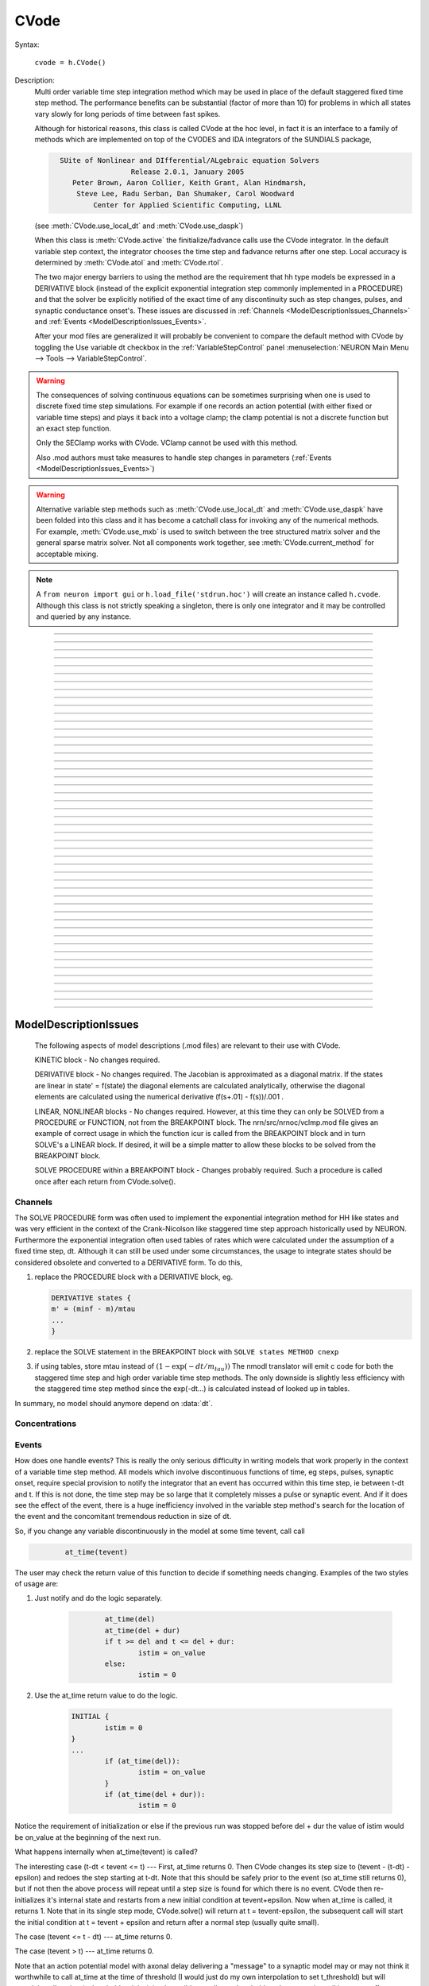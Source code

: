 .. _cvode:

         
CVode
-----

.. class:: CVode


    Syntax:

        ``cvode = h.CVode()``


    Description:
        Multi order variable time step integration method which may be used in place 
        of the default staggered fixed time step method.  The performance benefits 
        can be substantial (factor of more than 10) for problems in which all states 
        vary slowly for long periods of time between fast spikes. 
         
        Although for historical reasons, this class is called CVode at the hoc level, 
        in fact it is an interface to a family of methods which are implemented on 
        top of the CVODES and IDA integrators of the SUNDIALS package, 

        .. code-block::
            none

              SUite of Nonlinear and DIfferential/ALgebraic equation Solvers 
                               Release 2.0.1, January 2005 
                 Peter Brown, Aaron Collier, Keith Grant, Alan Hindmarsh, 
                  Steve Lee, Radu Serban, Dan Shumaker, Carol Woodward 
                      Center for Applied Scientific Computing, LLNL 

        (see :meth:`CVode.use_local_dt` and :meth:`CVode.use_daspk`) 
         
        When this class is :meth:`CVode.active` the finitialize/fadvance calls use the CVode 
        integrator. 
        In the default variable step context, the integrator 
        chooses the time step and fadvance returns after one step. Local accuracy 
        is determined by :meth:`CVode.atol` and :meth:`CVode.rtol`. 
         
        The two major energy barriers to 
        using the method are the requirement that hh type models be 
        expressed in a DERIVATIVE block (instead of the explicit 
        exponential integration step commonly implemented in a PROCEDURE) 
        and that the solver be explicitly notified of 
        the exact time of any discontinuity 
        such as step changes, pulses, and synaptic conductance 
        onset's. These issues are discussed in :ref:`Channels <ModelDescriptionIssues_Channels>` 
        and :ref:`Events <ModelDescriptionIssues_Events>`. 
         
        After your mod files are generalized it will probably be 
        convenient to compare the default method with CVode by 
        toggling the Use variable dt checkbox in the :ref:`VariableStepControl` 
        panel
        :menuselection:`NEURON Main Menu --> Tools --> VariableStepControl`.
         
         

    .. seealso::
        :func:`fadvance`, :func:`finitialize`, :data:`secondorder`, :data:`dt`

    .. warning::
        The consequences of solving continuous equations can be sometimes 
        surprising when one is used to discrete fixed time step simulations. 
        For example if one records an action potential (with either fixed or 
        variable time steps) and plays it back into a voltage clamp; the clamp 
        potential is not a discrete function but an exact step function. 
         
        Only the SEClamp works with CVode. VClamp cannot be used with this method. 
         
        Also .mod authors must take measures to handle step changes in parameters 
        (:ref:`Events <ModelDescriptionIssues_Events>`) 
         

    .. warning::
        Alternative variable step methods such as :meth:`CVode.use_local_dt` 
        and :meth:`CVode.use_daspk` have been folded into this class and it has become 
        a catchall class for invoking any of the numerical methods. For example, 
        :meth:`CVode.use_mxb` is used to switch between the tree structured matrix solver 
        and the general sparse matrix solver. Not all components work together, see 
        :meth:`CVode.current_method` for acceptable mixing. 

    .. note::

        A ``from neuron import gui`` or ``h.load_file('stdrun.hoc')`` will create an instance called
        ``h.cvode``. Although this class is not strictly speaking a singleton, there is only one
        integrator and it may be controlled and queried by any instance.\


----



.. method:: CVode.solve


    Syntax:
        ``cvode.solve()``

        ``cvode.solve(tout)``


    Description:
        With no argument integrates for one step. All states and assigned variables 
        are consistent at time t. dt is set to the size of the step. 
        With the tout argument, cvode integrates til its step passes tout. Internally 
        cvode returns the interpolated values of the states (at exactly tout) 
        and the CVode class calls the functions necessary to update the assigned variables. 
        Note that ``cvode.solve(tout)`` may be called for any value of tout greater than 
        t-dt where dt is the size of its last single step. 
         
        For backward compatibility with :func:`finitialize`/:func:`fadvance`
        it is better to use the :meth:`CVode.active` method instead of calling 
        solve directly. 
         


----



.. method:: CVode.statistics


    Syntax:
        ``cvode.statistics()``


    Description:
        Prints information about the number of integration steps, function evaluations, 
        newton iterations, etc. 

    .. seealso::
        :meth:`CVode.spike_stat`

         

----



.. method:: CVode.spike_stat


    Syntax:
        ``cvode.spike_stat(vector)``


    Description:
        Similar to :meth:`CVode.statistics` but returns statistics information in the 
        passed :class:`Vector` argument. The vector will be resized to length 
        11 and the elements are: 

        .. code-block::
            none

              0  total number of equations (0 unless cvode has been active). 
              1  number of NetCon objects. 
              2  total number of events delivered. 
              3  number of NetCon events delivered. 
              4  number of PreSyn events put onto queue. 
              5  number of SelfEvents delivered. 
              6  number of SelfEvents put onto queue (net_send from mod files). 
              7  number of SelfEvents moved (net_move from mod files). 
              8  number of items inserted into event queue. 
              9  number of items moved to a new time in the event queue. 
             10  number of items removed from event queue. 


     .. note::

        ``vector`` must be an instance of :class:`Vector`
         

----



.. method:: CVode.print_event_queue


    Syntax:
        ``cvode.print_event_queue()``

        ``cvode.print_event_queue(vector)``


    Description:
        With no arg, prints information on the event queue. 
        It should only be called after an finitialize and before changing any 
        aspect of the model structure. Many types of structure changes invalidate 
        pointers used in the event queue. 
         
        With a ``vector`` argument, the delivery times are copied to the :class:`Vector` in 
        proper monotonically increasing order. 


----



.. method:: CVode.event_queue_info


    Syntax:
        ``cvode.event_queue_info(2, tvec, list)``

        ``cvode.event_queue_info(3, tvec, flagvec, list)``


    Description:
        Returns NetCon (2) or SelfEvent (3) information currently on the event queue. 
        If the type is 2,  NetCon information currently on the event queue 
        is returned: delivery times are returned in tvec and the corresponding 
        NetCon objects are returned in the :class:`List` arg. If the type is 3, 
        SelfEvent information is returned: delivery times are returned in tvec, 
        the flags are returned in flagvec, and the SelfEvent targets 
        (ArtificialCells are PointProcesses) returned in the List arg. 
         
        It should only be called after an finitialize and before changing any 
        aspect of the model structure. Many types of structure changes invalidate 
        pointers used in the event queue. 
         
        The delivery times are copied to the Vector in 
        proper monotonically increasing order. 

     .. note::

        ``list`` must be an instance of :class:`List`; you cannot use a Python list ``[]``.

----



.. method:: CVode.rtol


    Syntax:
        ``x = cvode.rtol()``

        ``x = cvode.rtol(relative)``


    Description:
        Returns the local relative error tolerance. With arg, set the relative 
        tolerance. The default relative tolerance is 0. 
         
        The solver attempts to use a step size so that the local error for each 
        state is less than 

        .. math::

            	(\mathrm{rtol}) |\mathrm{state}| + (\mathrm{atol})(\mathrm{atolscale\_for\_state})

        The error test passes if the error in each state, e[i], is such that 
        e[i]/state[i] < rtol OR e[i] < atol*atolscale_for_state 
        (the default atolscale_for_state is 1, see :meth:`atolscale` ) 
         

----



.. method:: CVode.atol


    Syntax:
        ``x = cvode.atol()``

        ``x = cvode.atol(absolute)``


    Description:
        Returns the default local absolute error tolerance. With args, set the 
        default absolute tolerance. 
        The default absolute tolerance is 1e-2. A multiplier for 
        specific states may be set with the :meth:`CVode.atolscale` function and also may be 
        specified in model descriptions. 
         
        The solver attempts to use a step size so that the local error for each 
        state is less than 

        .. math::

                (\mathrm{rtol}) |\mathrm{state}| + (\mathrm{atol})(\mathrm{atolscale\_for\_state})

        The error test passes if the error in each state, e[i], is such that 
        e[i]/state[i] < rtol OR e[i] < atol*atolscale_for_state 
         
        Therefore states should be scaled (or the absolute tolerance reduced) 
        so that when the value is close to 0, the error is not too large. 
         
        (See :meth:`atolscale` for how to set distinct absolute multiplier 
        tolerances for different states.) 
         
        Either rtol or atol may be set to 0 but not both. (pure absolute tolerance 
        or pure relative tolerance respectively). 

         

----



.. method:: CVode.atolscale


    Syntax:

        **only works when called from HOC**

        ``tol = cvode.atolscale(ptr_var, toleranceMultiplier)``

        ``tol = cvode.atolscale(ptr_var)``

        **works for both HOC and Python**

        ``tol = cvode.atolscale("basename" [, toleranceMultiplier])``


    Description:
        Specifies the absolute tolerance scale multiplier (default is 1.0) 
        for all STATE's of which the address 
        of var is an instance.

        **Only the last form is currently supported in Python**; the first two forms
        work from HOC but not Python.

        Specification of a particular STATEs absolute tolerance multiplier 
        is only needed 
        if its scale is extremely small or large and is best indicated within the 
        model description file itself using the STATE declaration syntax:

        .. code-block::
            none

                state (units) <tolerance> 

        See nrn/demo/release/cabpump.mod for an example of a model which needs 
        a specific scaling of absolute tolerances (ie, calcium concentration 
        and pump density). 
        
        The "basename" form is simpler than the pointer form and was added to 
        simplify the implementation of the AtolTool. The pointer form required 
        the state to actually exist at the specified location. Base names are 
        ``v``, ``vext``, state_suffix such as ``m_hh``, and PointProcessName.state such 
        as ``ExpSyn.g``. 

         

----



.. method:: CVode.re_init


    Syntax:
        ``cvode.re_init()``


    Description:
        Initializes the integrator. This is done by :func:`finitialize` when cvode 
        is :meth:`~CVode.active`. 

         

----



.. method:: CVode.stiff


    Syntax:
        ``x = cvode.stiff()``

        ``x = cvode.stiff(0-2)``


    Description:
        2 is the default. All states computed implicitly. 
         
        1 only membrane potential computed implicitly. 
         
        0 Adams-Bashforth integration. 

         

----



.. method:: CVode.active


    Syntax:
        ``x = cvode.active()``

        ``x = cvode.active(False or True)``

        ``x = cvode.active(0 or 1)``

        **following two not yet implemented**

        ``x = cvode.active(True, dt)``

        ``x = cvode.active(tvec)``


    Description:
        When CVode is active then :func:`finitialize` 
        calls :meth:`CVode.re_init` and  :func:`fadvance` calls :meth:`CVode.solve`. 
         
        This function allows one to toggle between the normal integration 
        method and the CVode method with no changes to existing interpreter 
        code. The return value is True is CVode is active; otherwise it is
        False.
         
        With only a single True (or 1) arg, the fadvance calls CVode to do a single 
        variable time step. 
         
        With the dt arg, fadvance returns at t+dt. 
         
        With a Vector tvec argument, CVode is made active and a sequence of 
        calls to fadvance returns at the times given by the elements of 
        tvec. After the last tvec element, fadvance returns after each 
        step. 

         

----



.. method:: CVode.maxorder


    Syntax:
        ``x = cvode.maxorder()``

        ``x = cvode.maxorder(0 - 12)``


    Description:
        Default maximum order for implicit methods is 5. It is usually best to 
        let cvode determine the order. 12 for Adams. 

         

----



.. method:: CVode.jacobian


    Syntax:
        ``x = cvode.jacobian()``

        ``x = cvode.jacobian(0 - 2)``


    Description:
        0 is the default. Linear solvers supplied by NEURON. 

        1 use dense matrix 

        2 use diagonal matrix 

         

----



.. method:: CVode.states


    Syntax:
        .. code-block::
            python

            states_copy = h.Vector()
            cvode.states(states_copy)


    Description:
        Fill the destination ``states_copy`` :class:`Vector` with the values of the states. 
        On return ``states_copy.size()`` will be the number of states. 

         

----



.. method:: CVode.dstates


    Syntax:
        ``cvode.dstates(dest_vector)``


    Description:
        Fill the destination :class:`Vector` with the values of d(state)/dt. 

         

----



.. method:: CVode.f


    Syntax:
        ``cvode.f(t, yvec, ypvec)``


    Description:
        returns f(yvec, t) in the :class:`Vector` ypvec. f is the existing model. 
        Size of yvec must be equal to the number of states ( ie vector size 
        returned by :meth:`CVode.states`). ypvec will be resized to the proper size. 
        Note that the order of the states in the vector is indicated by the 
        names returned by :meth:`CVode.statename` 

    .. warning::
        Works only for global variable time step method. 
        Works only with single thread. 

         

----



.. method:: CVode.yscatter


    Syntax:
        ``cvode.yscatter(yvec)``


    Description:
        Fills the state variables with the values specified in the :class:`Vector` yvec. 
        Size of yvec must be equal to the number of states ( ie vector size 
        returned by :meth:`CVode.states`). Note that active CVode requires a subsequent 
        :meth:`CVode.re_init` if one wishes to integrate from the yvec state point. 

    .. warning::
        Works only for global variable time step method. 
        Works only with single thread. 

    .. note::

        ``yvec`` must be a NEURON :class:`Vector` object. To scatter from an arbitrary Python iterable
        ``data`` (at the cost of an extra copy), use, e.g.

        .. code-block::
            python

            h.CVode().yscatter(h.Vector(data))
         

----



.. method:: CVode.ygather


    Syntax:
        ``cvode.ygather(yvec)``


    Description:
        Fills the :class:`Vector` yvec with the state variables (will be resized to the number of 
        states). This is analogous to :meth:`CVode.states` after a :meth:`CVode.re_init`. 

    .. warning::
        Works only for global variable time step method. 
        Works only with single thread. 

         

----



.. method:: CVode.fixed_step


    Syntax:
        ``cvode.fixed_step()``


    Description:
        Uses the fixed step method to advance the simulation by :data:`dt` . 
        The initial condition is whatever state values are present (eg subsequent 
        to a previous integration step or :meth:`CVode.yscatter` or :meth:`CVode.f` or explicitly 
        user modified state values). The model state values are those after the 
        fixed step integration (but are NOT the same as the current state defined 
        by CVode and returned by :meth:`CVode.states` (that would be the case only after 
        a subsequent :meth:`CVode.re_init`)) To get the new current states in CVode 
        vector order, use :meth:`CVode.ygather`. 
         
        Valid under all circumstances. This is basically an :func:`fadvance` using 
        the fixed step method and avoids the overhead of 

        .. code-block::
            python

            h.CVode().active(False) 
            h.fadvance() 
            h.CVode().active(True) 

        in order to allow the use of the CVode functions assigning state and 
        evaluating states and dstates/dt; use via:

        .. code-block::
            python

            h.CVode().fixed_step()

    .. warning::
        :meth:`CVode.dstates` are invalid and should be determined by a call to 
        :meth:`CVode.f` using the current state from :meth:`CVode.ygather` . 

         

----



.. method:: CVode.error_weights


    Syntax:
        ``cvode.error_weights(dest_vector)``


    Description:

        Fill the destination :class:`Vector` with the values of the weights used
        to compute the norm of the local error in cvodes and ida.

----



.. method:: CVode.acor


    Syntax:
        ``cvode.acor(dest_vector)``

    Description:
        Fill the destination :class:`Vector` with the values of the local errors
        on the last step.
         

----



.. method:: CVode.statename


    Syntax:
        ``cvode.statename(i, dest_string)``

        ``cvode.statename(i, dest_string, style)``


    Description:
        Return the HOC name of the i'th string in ``dest_string``, a NEURON string reference. 
        The default style, 0, is to attempt to specify the name in terms of 
        object references such as cell[3].syn[2].g. Style 1 specifies the name 
        in terms of the object id, eg. ExpSyn[25].g or Cell[25].soma.v(.5). 
        Style 2 returns the basename, e.g. v, or ExpSyn.g . 

    Example:

        .. code-block::
            python

            from neuron import h
            h.load_file('stdrun.hoc')    # defines h.cvode

            result = h.ref('')
            soma = h.Section(name='soma')
            h.cvode_active(True)
            h.cvode.statename(0, result)
            print(result[0])         


        The above code displays: ``soma.v(0.5)``

    .. warning::

        ``dest_string`` must be a NEURON string reference (e.g. ``dest_string = h.ref('')``) 
        not a Python string, as those are immutable.
----



.. method:: CVode.netconlist


    Syntax:
        ``List = cvode.netconlist(precell, postcell, target)``

        ``List = cvode.netconlist(precell, postcell, target, list)``


    Description:
        Returns a new :class:`List` (or appends to the list in the 4th argument 
        position and returns a reference to that) of :class:`NetCon` object 
        references whose precell (or pre), postcell, and target match the pattern 
        specified in the first three arguments. These arguments may each be either 
        an object reference or a string. If an object, then each NetCon 
        appended to the list will match that object exactly. String arguments 
        are regular expressions 
        and the NetCon will match if the name of the object has a substring that 
        is accepted by the regular expression. 
        (Object names are the 
        internal names consisting of the template name followed by an index). 
        An empty string, "", is equivalent to ".*" and 
        matches everything in that field. A template 
        name will match all the objects of that particular class. Note that 
        some of the useful special regular expression characters are ".*+^$<>". 
        The "<>" is used instead of the the standard special characters "[]" to specify 
        a character range and obviates escaping the square bracket characters 
        when attempting to match an array string. ie square brackets are not 
        special and only match themselves. 

    Example:
        To print all the postcells that the given ``precell`` connects to: 

        .. code-block::
            python

            for nc in h.CVode().netconlist(precell, '', ''):
                print(nc.postcell())


         

----



.. method:: CVode.record


    Syntax:
        ``cvode.record(_ref_rangevar, yvec, tvec)``

        ``cvode.record(_ref_rangevar, yvec, tvec, 1)``


    Description:
        Similar to the Vector :meth:`~Vector.record` function but also works correctly with 
        the local variable time step method. Limited to recording only range variables 
        of density mechanisms and point processes. 
         
        During a run, record the stream of values in the specified range 
        variable into the yvec :class:`Vector` along with time values into the tvec :class:`Vector`. 
        Note that each recorded range variable must have a separate tvec which 
        will be different for different cells. On initialization 
        the yvec and tvec Vectors are resized to 1 and the initial value of the 
        range variable and time is stored in the Vectors. 
         
        To stop recording into a particular vector, remove all the references 
        either to tvec or yvec or call :func:`record_remove` . 
         
        If the fourth argument is present and equal to 1, the yvec is recorded 
        only at the existing t values in tvec. This option may slow integration 
        since it requires calculation of states at those particular times. 

         

----



.. method:: CVode.record_remove


    Syntax:
        ``cvode.record_remove(yvec)``


    Description:
        Remove yvec (and the corresponding xvec) 
        from the list of recorded :class:`Vector`s. See :meth:`record`. 

         

----



.. method:: CVode.event


    Syntax:
        ``cvode.event(t)``

        ``cvode.event(t, function)``

        ``cvode.event(t, function, pointprocess, re_init)``


    Description:
        With no argument, an event without a source or target 
        is inserted into the event queue 
        for "delivery" at time t. This has the side effect of causing a return 
        from :func:`fadvance` (or :meth:`CVode.solve` or :meth:`ParallelContext.psolve` or :func:`batch_run` 
        exactly at time t. This is used by the stdrun.hoc file 
        to make sure a simulation stops at tstop or after the appropriate 
        time on pressing "continuerun" or "continuefor". When :meth:`CVode.use_local_dt` 
        is active, all cells are interpolated to the event time. 
         
        If the hoc statement argument is present, the statement is executed (in 
        the object context of the call to cvode.event) when 
        the event time arrives. 
        This statement is normally a call to a procedure 
        which may send another cvode.event. Note that since the event queue 
        is cleared upon :func:`finitialize` the cvode.event must be sent after that. 
         
        Multiple threads and/or the local variable time step method, sometimes require 
        a bit of extra thought about the purpose of the statement. Should it be executed 
        only in the context of a single thread, should it be executed only in the 
        context of a single cell, and should only the integrator associated with that 
        cell be initialized due to a state change caused by the statement? 
        When the third arg is absent, then before the statement is executed, all cells 
        of all threads are interpolated to time t, all threads 
        join at time t, and the statement is executed by the main thread. A call to 
        :meth:`CVode.re_init` is allowed. If the third arg (a POINT_PROCESS object) is 
        present, then, the integrator of the cell  (if lvardt) containing the POINT_PROCESS 
        is interpolated to time t, and the statement is executed by the thread 
        containing the POINT_PROCESS. Meanwhile, the other threads keep executing. 
        The statement should only access states and parameters associated with the 
        cell containing the POINT_PROCESS. If any states or parameters are changed, 
        then the fourth arg should be set to 1 to cause a re-initialization of only 
        the integrator managing the cell (:meth:`CVode.re_init` is nonsense in this context). 

        Example:
         
        .. code-block::
            python
    
    	    from neuron import h, gui
     
    	    def hi():
    	        print('hello from hi, h.t = %g' % h.t)

    	    h.finitialize(-65)

    	    h.CVode().event(1.3, hi)

    	    h.continuerun(2)

----



.. method:: CVode.minstep


    Syntax:
        ``hmin = cvode.minstep()``

        ``hmin = cvode.minstep(hmin)``


    Description:
        Gets (and sets in the arg form) the minimum time step allowed for 
        a CVODE step. Default is 0.0 . An error message is printed if a time step less 
        than the minimum step is used. 

    .. warning::
        Not very useful. What we'd really like is a minimum first order implicit step. 

         

----



.. method:: CVode.maxstep


    Syntax:
        ``hmax = cvode.maxstep()``

        ``hmax = cvode.maxstep(hmax)``


    Description:
        Gets (and sets in the arg form) the maximum value of the step size 
        allowed for a CVODE step. CVODE will not choose a step size larger than this. 
        The default value is 0 and in this case means infinity. 

         

----



.. method:: CVode.use_local_dt


    Syntax:
        ``boolean = cvode.use_local_dt()``

        ``boolean = cvode.use_local_dt(boolean)``


    Description:
        Gets (and sets) the local variable time step method flag. 
        When CVODE is :meth:`~CVode.active`, this implies a separate CVODE 
        instance for every cell in the simulation. :meth:`CVode.record` is the only way 
        at present that variables can be properly obtained when this method is used. 

    .. warning::
        Not well integrated with the existing standard run system graphics 
        because cells are 
        generally at different times and an fadvance only changes the variables 
        for the earliest time cell. 
         
        :meth:`CVode.use_daspk` and use_local_dt cannot both be 1 at present. Toggling one 
        on will toggle the other off. 

         

----



.. method:: CVode.debug_event


    Syntax:
        ``cvode.debug_event(1)``

        ``cvode.debug_event(2)``


    Description:
        Prints information whenever an event is generated or delivered. When the 
        argument is 2, information is printed at every integration step as well. 

         

----



.. method:: CVode.use_long_double


    Syntax:
        ``boolean = cvode.use_long_double()``

        ``booelan = cvode.use_long_double(boolean)``


    Description:
        When true, vector methods involving sums over the elements are accumulated 
        in a long double variable. This is useful in debugging when the 
        global variable time step method gives different results for different 
        :meth:`ParallelContext.nthread` or numbers of processes. It may be the case that the difference is 
        due to differences in round-off error due to the non-associativity of 
        computer addition. I.e when threads are used each thread adds up its own 
        group of numbers and then the group results are added together. When 
        a long double is used as the accumulator for addition, the round off error 
        is much more likely to be the same regardless of the order of addition. Note that 
        this DOES NOT make the simulation more accurate --- just more likely to be identical for 
        different numbers of threads or processes (if the difference without it was due to 
        round off errors during summation). 

         

----



.. method:: CVode.order


    Syntax:
        ``order = cvode.order()``

        ``order = cvode.order(i)``


    Description:
        CVODE method order used on the last step. The arg form is for the ith 
        cell instance with the local step method. 

         

----



.. method:: CVode.use_daspk


    Syntax:
        ``boolean = cvode.use_daspk()``

        ``boolean = cvode.use_daspk(boolean)``


    Description:
        Gets (sets for the arg form) the internal flag with regard to whether to 
        use the IDA method when CVode is :meth:`~CVode.active`. If CVode is active 
        and the simulation involves :func:`LinearMechanism` or :func:`extracellular` mechanisms 
        then the IDA method is automatic and required. 
         
        Daspk refers to the Differential Algebraic Solver with the Preconditioned 
        Krylov method. The SUNDIALS package now calls this the IDA (Integrator 
        for Differential-Algebraic problems) integrator but it is really the same 
        thing. 

         

----



.. method:: CVode.condition_order


    Syntax:
        ``order = cvode.condition_order()``

        ``order = cvode.condition_order(1or2)``


    Description:
        When condition_order is 1 then :func:`NetCon` threshold detection takes place at a time 
        step boundary. This is the default. When condition_order is 2 then 
        NetCon threshold detection times  are linearly interpolated within the 
        integration step interval for which the threshold occurred. Second order 
        threshold is limited to variable step methods and is ignored for the 
        fixed step methods. Note that second order threshold detection time may change 
        due to synaptic events within the interval or even be abandoned. 
        It is useful for cells with approach threshold very slowly or with large 
        time steps. 

         

----



.. method:: CVode.dae_init_dteps


    Syntax:
        ``eps = cvode.dae_init_dteps()``

        ``eps = cvode.dae_init_dteps(eps)``

        ``eps = cvode.dae_init_dteps(eps, style)``


    Description:
        The size of the "infinitesimal" fixed fully implicit step used for 
        initialization of the DAE solver, see :func:`use_daspk` , in order to 
        meet the the initial condition requirement of f(y',y,t)=0. The default 
        is 1e-9 ms. 
         
        The default heuristic for meeting the initial condition requirement based 
        on the pre-initialization value of all the states and an initialization time 
        of t0 is: 
         
        t = t0 Vector.play continuous. 
         
        Two dteps voltage solve steps. (does not change t, or membrane mechanism 
        states but changes v,vext). 
        The initial value of  y is the present value of the 
        states. 
         
        t = t0 + dteps Vector.play continuous 
         
        One dteps step without changing y but it does determine dy/dt of the 
        v, vext portion of states. 
         
        t = t0 determine the dy/dt of the membrane mechanism states. 
        (note: membrane mechanism states are all derivative or kinetic 
        scheme states) 
         

    .. warning::
        A number of things can go wrong with the heuristics used to provide 
        the integrator with a consistent initial condition. When this happens 
        the default behavior is to stop. However one can modify the error 
        handling and/or choose a second 
        initialization heuristic that might work by setting the style method. 
         
        The working values of style are 0,1,2, 8,9,10. the latter style group 
        (010 bit set) chooses the alternative heuristic. This alternative 
        is very similar to the default except the third dteps step that determines 
        y' also is allowed to change y. This may be more reliable when the user 
        is not using Vector.play continuous. 
         
        If the 1 or 2 bit is 
        set, a warning is printed instead of an error and the sim continues. 
        If the 2 bit is set, then for the next 1e-6 ms, the integrator solves the 
        equation f(y', y, t)*(1 - exp(-1e-7(t - t0)) where t0 is the initialization 
        time. I call this parasitic since it is supposed to be 
        analogous to every voltage having a small capacitance to ground. 
        It has not been determined if the parasitic 
        heuristic has a reliable mathematical basis and the user should investigate 
        the state change patterns in the neighborhood of the initialization time. 
         

         

----



.. method:: CVode.simgraph_remove


    Syntax:
        ``cvode.simgraph_remove()``


    Description:
        Removes all items from the list of Graph lines recorded during 
        a local variable step simulation. Graph lines would have been added to this 
        list with :ref:`gui_graph`. 

         

----



.. method:: CVode.state_magnitudes


    Syntax:
        ``cvode.state_magnitudes(integer)``

        ``cvode.state_magnitudes(Vector, integer)``

        ``maxstate = cvode.state_magnitudes("basename", _ref_maxacor)``


    Description:
         
        ``cvode.state_magnitudes(1)`` activates the calculation of the 
        running maximum magnitudes of states and acor. 0 turns it off. 
         
        ``cvode.state_magnitudes(2)`` creates an internal 
        list of the maximum of the maximum states and acors 
        according to the state basename currently in the model. Statenames not 
        in use have a maximum magnitude state and acor value of -1e9. 
         
        ``maxstate = cvode.state_magnitudes("basename", _ref_maxacor)`` 
        returns the maxstate and maxacor for the state type, e.g. "v" or 
        "ExpSyn.g", or "m_hh". Note: state type names can be determined from 
        MechanismType and MechanismStandard 
         
        ``cvode.state_magnitudes(Vector, 0)`` returns all the maximum magnitudes for 
        each state in the Vector. This is analogous to cvode.states(Vector). 
        ``cvode.state_magnitudes(Vector, 1)`` returns the maximum magnitudes for 
        each acor in the Vector. 
         

         

----



.. method:: CVode.current_method


    Syntax:
        ``method = cvode.current_method()``


    Description:
        A value that indicates 
         
        modeltype + 10*use_sparse13 + 100*methodtype + 1000*localtype 
         
        where modeltype has the value: 
        0 if there are no sections or LinearMechanisms (i.e. empty model) 
        2 if the extracellular mechanism or LinearMechanism is present. (in this 
        case the fully implicit fixed step or daspk methods are required and cvode 
        cannot be used. 
        1 otherwise 
         
        use_sparse13 is 0 if the tree structured matrix solver is used and 1 
        if the general sparse matrix solver is used. The latter is required for 
        daspk and not allowed for cvode. The fixed step methods can use either. 
        The latter takes about twice as much time as the former. 
         
        methodtype = :data:`secondorder` if CVode is not active. It equals 3 if CVODE is 
        being used and 4 is DASPK is used. 
         
        localtype = 1 if the local step method is used. This implies methodtype==3 

         

----



.. method:: CVode.use_mxb


    Syntax:
        ``boolean = cvode.use_mxb()``

        ``boolean = cvode.use_mxb(boolean)``


    Description:
        Switch between the tree structured matrix solver (0) and the general 
        sparse matrix solver (1). Either is acceptable for fixed step methods. 
        For CVODE only the tree structured solver is allowed. For DASPK only the 
        general sparse solver is allowed. 

         

----


.. method:: CVode.use_fast_imem


    Syntax:
        ``boolean = cvode.use_fast_imem()``

        ``boolean = cvode.use_fast_imem(boolean)``


    Description:
        When true, compute i_membrane\_ for all segments during a simulation.
        This is closely related to i_membrane which is computed when the
        extracellular mechanism is inserted. However, i_membrane\_ (note
        the trailing '\_'), has dimensions of nA instead of mA/cm2 (ie. total
        membrane current out of the segment), is available
        at 0 area nodes (locations 0 and 1 of every section), does not require
        that extracellular be inserted (and so is much faster), and works
        during parallel simuations with variable step methods. (ie. does not
        require IDA which is currently not available in parallel).
        i_membrane\_ exists as a range variable only when this function has
        been called with an argument of 1.

         

----



.. method:: CVode.store_events


    Syntax:
        ``cvode.store_events(vec)``


    Description:
        Accumulates all the sent events as adjacent pairs in the :class:`Vector` vec. 
        The pairs are the time at which the event was sent and the time it 
        is to be delivered. The user should do a vec.resize(0) before starting 
        a run. Cvode will stop storing with cvode.store_event(). 
        This is primarily for gathering data to design more efficient priority 
        queues. It may be eliminated when the tq-exper branch is merged back to 
        the main branch. Notice that there is no info about event type or where the 
        event is coming from or going to. 

         

----



.. method:: CVode.queue_mode


    Syntax:
        ``mode = cvode.queue_mode(boolean use_fixed_step_bin_queue, boolean use_self_queue)``


    Description:
        Normally, there is one event queue for all pending events. However, for the 
        fixed step method one can obtain marginally better queue performance through 
        the use of a bin queue for NetCon events. This utilizes a queue with 
        bins of size dt which has a very fast insertion time and every time step 
        all the events in a bin are delivered to their targets. Note that the 
        numerics of the simulation will differ compared to the default splay 
        tree queue (which stores double precision delivery times) if 
        NetCon.delay values are not integer multiples of dt. Also, even with 
        the fixed step method and and delays as integer multiples of dt, results 
        can differ at the double precision round off level due to the different order 
        that same time events can be received by the NET_RECEIVE block. 
         
        The optional "use_self_queue" (default 0) argument can only be used if the 
        the simulation is run with :meth:`~ParallelContext.psolve` method 
        of the :class:`ParallelContext` and must be selected prior to a call of 
        :meth:`ParallelContext.set_maxstep`  since this special technique requires a 
        computation of the global minimum :meth:`NetCon.delay` (not just the 
        minimum interprocessor NetCon delay) and that delay must be 
        greater than 0. The technique avoids the use of the  normal splay tree queue 
        for self events for ARTIFICIAL_CELLs (events initiated by the net_send call 
        and which may be manipulated by the net_move call in the NET_RECEIVE block). 
        It may thus be considerably faster. However, every minimum NetCon delay interval, 
        all the ARTIFICIAL_CELLS must be iterated to see if there are any outstanding 
        net_send events that need to be handled. Thus it is likely to have a beneficial 
        performance impact only for large numbers of ARTIFICIAL_CELLs which receive 
        many external input events per reasonable minimum delay interval. This method 
        has not receive much testing and the results should be compared with the 
        default queuing method. 
         
        Returns ``2*use_self_queue + use_fixed_step_bin_queue``. 

    .. seealso::
        :meth:`ParallelContext.spike_compress`

         

----



.. method:: CVode.structure_change_count


    Syntax:
        ``intcnt = cvode.structure_change_count()``


    Description:
        Returns the integer internal value of structure_change_cnt.
        Structure_change_cnt is internally incremented whenever the
        low level computable structures of the model have been setup
        due to a change in number of segments, sections, topology, etc,
        and some internal function requires that the computable structures
        are consistent with the user level description of the model such as
        finitialize, fadvance, define_shape, and many others.

         
----



.. method:: CVode.diam_change_count


    Syntax:
        ``cnt = cvode.diam_change_count()``


    Description:
        Returns the integer internal value of diam_change_cnt.
        Diam_change_cnt is internally incremented whenever some internal
        function checks the diam_changed flag and calls the internal
        recalc_diam() function.
         
----



.. method:: CVode.extra_scatter_gather


    Syntax:
        ``cvode.extra_scatter_gather(direction, pycallable)``


    Description:
        If the direction is 0, the pycallable is
        called immediately AFTER cvode has scattered its state variables.
        If the direction is 1, the pycallable is called immediately BEFORE
        cvode gathers the values of the state variables.

        For the fixed step method, the direction 0 pycallable is called
        after voltages have been updated and immediately before the
        nonvint part (before DERIVATIVE, KINETIC, etc. blocks). It is also
        called during cvode.re_init() when cvode is inactive.

    .. warning::
        Works only for fixed and global variable time step methods.
        Works only with single thread. 
        
    Example of setting and removing, with arguments:
    
         .. code::
         
             from neuron import h

             def hello1(cort_secs):
                 print('hello1')
                 cort_secs.append('corticalcell')

             def hello2(arg):
                 print('hello2', arg)

             cort_secs = []

             recording_callback = (hello1, cort_secs)

             # declaring a function to run with every fadvance
             h.CVode().extra_scatter_gather(0, recording_callback)
             h.finitialize(-65)
             h.fadvance()
             h.fadvance()

             # removing the previous function
             h.CVode().extra_scatter_gather_remove(recording_callback)

             print('---')

             # declaring a new function to run with each fadvance
             recording_callback = (hello2, cort_secs)
             h.CVode().extra_scatter_gather(0, recording_callback)
             h.finitialize(-65)
             h.fadvance()
             h.fadvance()


         
----



.. method:: CVode.extra_scatter_gather_remove


    Syntax:
        ``cvode.extra_scatter_gather_remove(pycallable)``


    Description:
        Removes the pycallable from list of callbacks used when cvode
        scatters its state variables or gathers its dstate variable.
         
----



.. method:: CVode.cache_efficient


    Syntax:
        ``mode = cvode.cache_efficient(True or False)``


    Description:
        When set, G*v = R matrix and vectors are reallocated in tree order so that 
        all the elements of each type are contiguous in memory. Pointers to these 
        elements used by the GUI, Vector, Pointer, etc. are updated. 
         
        Much of the implementation was contributed by Hubert Eichner <eichnerh@in.tum.de> 
         
        :meth:`ParallelContext.multisplit` automatically sets h.CVode().cache_efficient(True) 
        
        0 or 1 can be used instead of ``False`` or ``True``, respectively.

         

----



ModelDescriptionIssues
======================

        The following aspects of model descriptions (.mod files) 
        are relevant to their use with CVode. 
         
        KINETIC block - No changes required. 
         
        DERIVATIVE block - No changes required. 
        The Jacobian is approximated as a diagonal matrix. 
        If the states are linear in state' = f(state) the diagonal elements 
        are calculated analytically, otherwise the 
        diagonal elements are calculated using the numerical 
        derivative (f(s+.01) - f(s))/.001 . 
         
        LINEAR, NONLINEAR blocks - No changes required. 
        However, at this 
        time they can only be SOLVED from a PROCEDURE or FUNCTION, not 
        from the BREAKPOINT block. The nrn/src/nrnoc/vclmp.mod file 
        gives an example of correct usage in which the function 
        icur is called from the BREAKPOINT block and in turn SOLVE's 
        a LINEAR block. If desired, it will be a simple matter to 
        allow these blocks to be solved from the BREAKPOINT block. 
         
        SOLVE PROCEDURE within a BREAKPOINT block - Changes probably required. 
        Such a procedure is called once after each return from 
        CVode.solve(). 
         


.. _ModelDescriptionIssues_Channels:

Channels
~~~~~~~~

The SOLVE PROCEDURE form was often used to implement 
the exponential integration method for HH like states and was 
very efficient in the context of the Crank-Nicolson like
staggered time step approach historically used by NEURON. 
Furthermore the exponential integration often used tables 
of rates which were calculated under the assumption of 
a fixed time step, dt. Although it can still be used under some 
circumstances, the usage to integrate states 
should be considered obsolete and converted to 
a DERIVATIVE form. To do this, 

1)  replace the PROCEDURE block with a DERIVATIVE block, eg. 

    .. code-block::
        none
        
        DERIVATIVE states { 
        m' = (minf - m)/mtau 
        ... 
        } 
2)  replace the SOLVE statement in the BREAKPOINT block with 
    ``SOLVE states METHOD cnexp``
3)  if using tables, store mtau instead of :math:`(1 -\exp(-dt/m_{tau}))`
    The nmodl translator will emit c code for both the staggered 
    time step and high order variable time step methods. The only 
    downside is slightly less efficiency with the staggered time 
    step method since the exp(-dt...) is calculated instead of 
    looked up in tables. 
 
In summary, no model should anymore depend on :data:`dt`. 
         


Concentrations
~~~~~~~~~~~~~~

         




.. _ModelDescriptionIssues_Events:

Events
~~~~~~

 
How does one handle events?  This is really the only serious 
difficulty in writing models that work properly in the 
context of a variable time step method. All models which involve 
discontinuous functions of time, eg steps, pulses, synaptic 
onset, require special provision to notify the integrator that 
an event has occurred within this time step, ie between t-dt and t. 
If this is not done, the time step may be so large that it 
completely misses a pulse or synaptic event. And if it does see 
the effect of the event, there is a huge inefficiency involved in the 
variable step method's search for the location of the event and the 
concomitant tremendous reduction in size of dt. 
 
So, if you change any variable discontinuously in the model 
at some time tevent, call 
call 

.. code-block::
    none

            at_time(tevent) 

The user may check the return value of this function to decide 
if something needs changing. Examples of the two styles of usage are: 
 
1) Just notify and do the logic separately. 

    .. code-block::
        none

        	at_time(del) 
        	at_time(del + dur) 
        	if t >= del and t <= del + dur:
        		istim = on_value 
        	else:
        		istim = 0 
        	

 
2) Use the at_time return value to do the logic. 

    .. code-block::
        none

        INITIAL { 
        	istim = 0 
        } 
        ... 
        	if (at_time(del)):
        		istim = on_value 
        	} 
        	if (at_time(del + dur)):
        		istim = 0 
        	

Notice the requirement of initialization or else if the previous 
run was stopped before del + dur the value of istim would be on_value 
at the beginning of the next run. 
 
What happens internally when at_time(tevent) is called? 
 
The interesting case (t-dt < tevent <= t) --- 
First, at_time returns 0. Then 
CVode changes its step size to (tevent - (t-dt) - epsilon) and redoes 
the step starting at t-dt. Note that this should be safely prior 
to the event (so at_time still returns 0), 
but if not then the above process will repeat 
until a step size is found for which there is no event. 
CVode then re-initializes it's internal state and 
restarts from a new initial condition at tevent+epsilon. 
Now when at_time is called, it returns 1. 
Note that in its single step mode, CVode.solve() will return 
at t = tevent-epsilon, the subsequent call will start the 
initial condition at t = tevent + epsilon and return after a normal 
step (usually quite small). 
 
The case (tevent <= t - dt) --- at_time returns 0. 
 
The case (tevent > t) --- at_time returns 0. 
 
Note that 
an action potential model with 
axonal delay delivering a "message" to a synaptic model may or 
may not think it worthwhile to call at_time at the time of threshold 
(I would just do my own interpolation to set t_threshold) 
but will certainly call at_time(t_threshold + delay)  (and possibly not 
allow t_threshold to change again until it returns a 1); 
 
I am sorry that the variable time step method requires that the 
model author take careful account of events but I see no way 
to have them automatically taken care of. 
 

 

